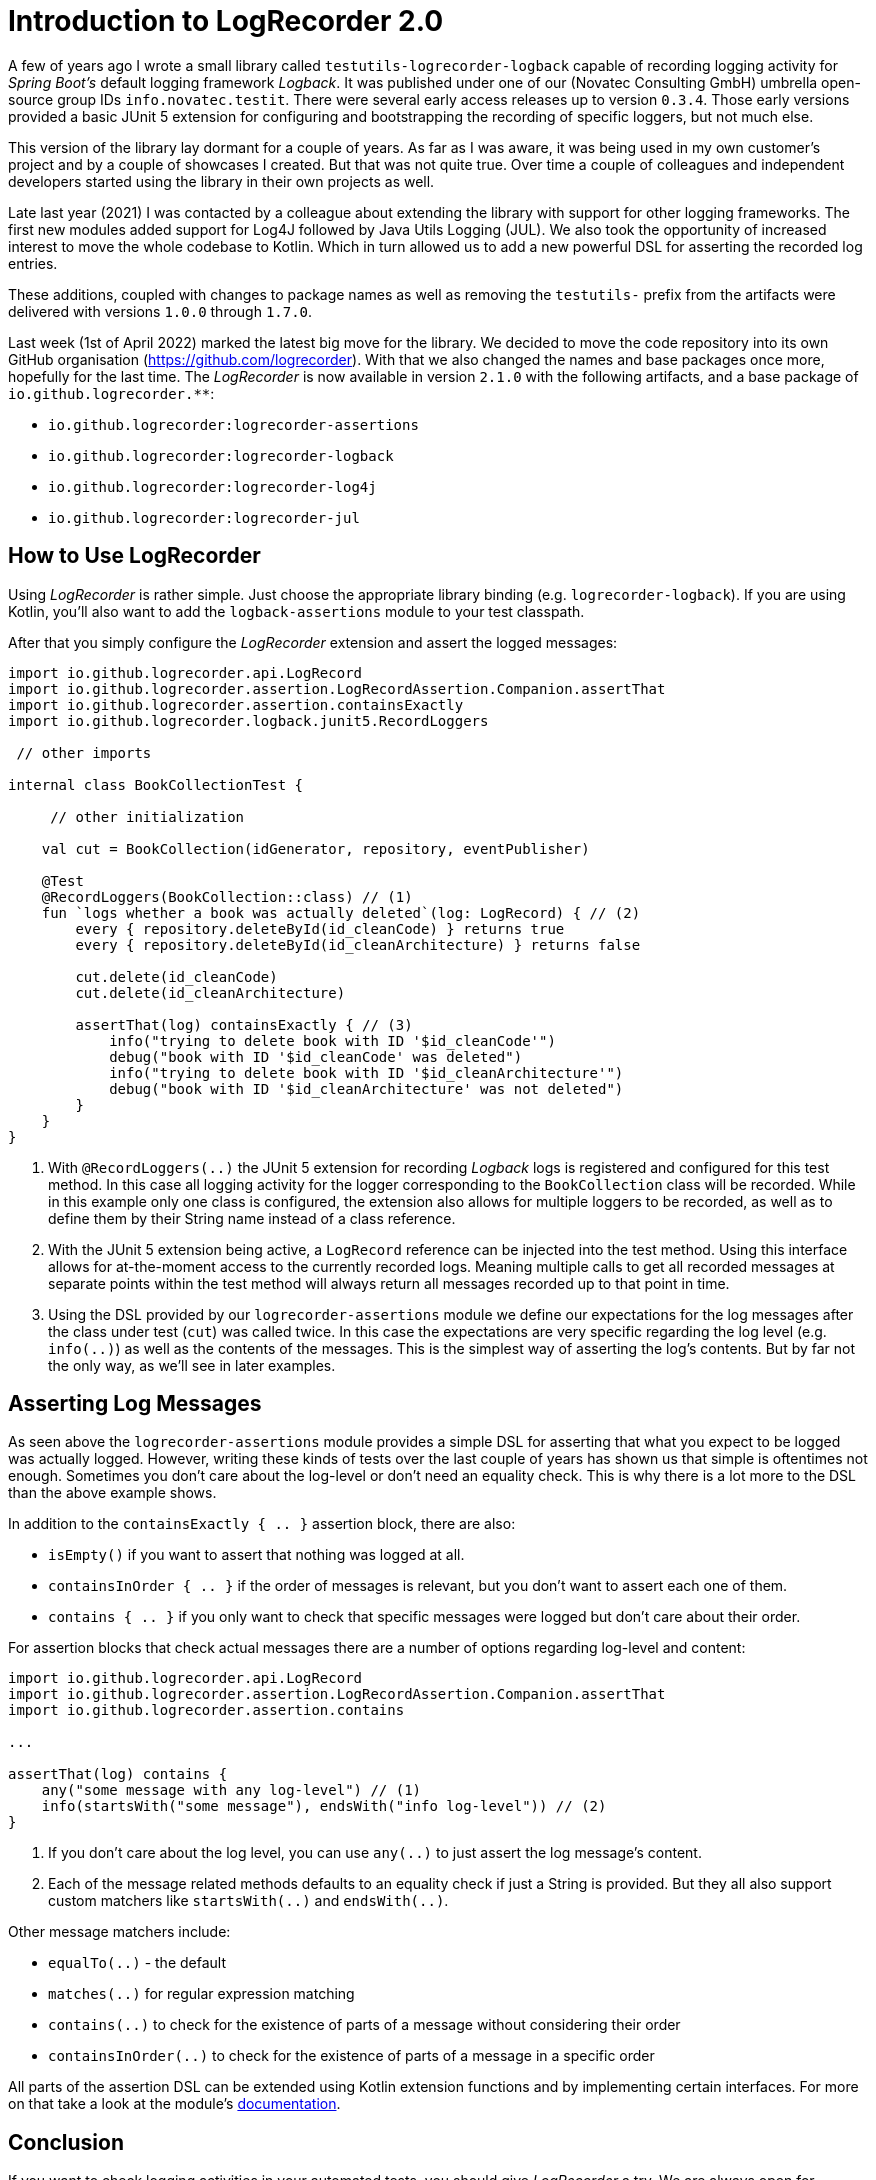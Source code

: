 = Introduction to LogRecorder 2.0

A few of years ago I wrote a small library called `testutils-logrecorder-logback` capable of recording logging activity for _Spring Boot's_ default logging framework _Logback_.
It was published under one of our (Novatec Consulting GmbH) umbrella open-source group IDs `info.novatec.testit`.
There were several early access releases up to version `0.3.4`.
Those early versions provided a basic JUnit 5 extension for configuring and bootstrapping the recording of specific loggers, but not much else.

This version of the library lay dormant for a couple of years.
As far as I was aware, it was being used in my own customer's project and by a couple of showcases I created.
But that was not quite true.
Over time a couple of colleagues and independent developers started using the library in their own projects as well.

Late last year (2021) I was contacted by a colleague about extending the library with support for other logging frameworks.
The first new modules added support for Log4J followed by Java Utils Logging (JUL).
We also took the opportunity of increased interest to move the whole codebase to Kotlin.
Which in turn allowed us to add a new powerful DSL for asserting the recorded log entries.

These additions, coupled with changes to package names as well as removing the `testutils-` prefix from the artifacts were delivered with versions `1.0.0` through `1.7.0`.

Last week (1st of April 2022) marked the latest big move for the library.
We decided to move the code repository into its own GitHub organisation (https://github.com/logrecorder).
With that we also changed the names and base packages once more, hopefully for the last time.
The _LogRecorder_ is now available in version `2.1.0` with the following artifacts, and a base package of `io.github.logrecorder.**`:

- `io.github.logrecorder:logrecorder-assertions`
- `io.github.logrecorder:logrecorder-logback`
- `io.github.logrecorder:logrecorder-log4j`
- `io.github.logrecorder:logrecorder-jul`

== How to Use LogRecorder

Using _LogRecorder_ is rather simple.
Just choose the appropriate library binding (e.g. `logrecorder-logback`).
If you are using Kotlin, you'll also want to add the `logback-assertions` module to your test classpath.

After that you simply configure the _LogRecorder_ extension and assert the logged messages:

[source,kotlin]
----
import io.github.logrecorder.api.LogRecord
import io.github.logrecorder.assertion.LogRecordAssertion.Companion.assertThat
import io.github.logrecorder.assertion.containsExactly
import io.github.logrecorder.logback.junit5.RecordLoggers

 // other imports

internal class BookCollectionTest {

     // other initialization

    val cut = BookCollection(idGenerator, repository, eventPublisher)

    @Test
    @RecordLoggers(BookCollection::class) // (1)
    fun `logs whether a book was actually deleted`(log: LogRecord) { // (2)
        every { repository.deleteById(id_cleanCode) } returns true
        every { repository.deleteById(id_cleanArchitecture) } returns false

        cut.delete(id_cleanCode)
        cut.delete(id_cleanArchitecture)

        assertThat(log) containsExactly { // (3)
            info("trying to delete book with ID '$id_cleanCode'")
            debug("book with ID '$id_cleanCode' was deleted")
            info("trying to delete book with ID '$id_cleanArchitecture'")
            debug("book with ID '$id_cleanArchitecture' was not deleted")
        }
    }
}
----

1. With `@RecordLoggers(..)` the JUnit 5 extension for recording _Logback_ logs is registered and configured for this test method.
In this case all logging activity for the logger corresponding to the `BookCollection` class will be recorded.
While in this example only one class is configured, the extension also allows for multiple loggers to be recorded, as well as to define them by their String name instead of a class reference.
2. With the JUnit 5 extension being active, a `LogRecord` reference can be injected into the test method.
Using this interface allows for at-the-moment access to the currently recorded logs.
Meaning multiple calls to get all recorded messages at separate points within the test method will always return all messages recorded up to that point in time.
3. Using the DSL provided by our `logrecorder-assertions` module we define our expectations for the log messages after the class under test (`cut`) was called twice.
In this case the expectations are very specific regarding the log level (e.g. `info(..)`) as well as the contents of the messages.
This is the simplest way of asserting the log's contents.
But by far not the only way, as we'll see in later examples.

== Asserting Log Messages

As seen above the `logrecorder-assertions` module provides a simple DSL for asserting that what you expect to be logged was actually logged.
However, writing these kinds of tests over the last couple of years has shown us that simple is oftentimes not enough.
Sometimes you don't care about the log-level or don't need an equality check.
This is why there is a lot more to the DSL than the above example shows.

In addition to the `containsExactly { .. }` assertion block, there are also:

- `isEmpty()` if you want to assert that nothing was logged at all.
- `containsInOrder { .. }` if the order of messages is relevant, but you don't want to assert each one of them.
- `contains { .. }` if you only want to check that specific messages were logged but don't care about their order.

For assertion blocks that check actual messages there are a number of options regarding log-level and content:

[source,kotlin]
----
import io.github.logrecorder.api.LogRecord
import io.github.logrecorder.assertion.LogRecordAssertion.Companion.assertThat
import io.github.logrecorder.assertion.contains

...

assertThat(log) contains {
    any("some message with any log-level") // (1)
    info(startsWith("some message"), endsWith("info log-level")) // (2)
}
----

1. If you don't care about the log level, you can use `any(..)` to just assert the log message's content.
2. Each of the message related methods defaults to an equality check if just a String is provided.
But they all also support custom matchers like `startsWith(..)` and `endsWith(..)`.

Other message matchers include:

- `equalTo(..)` - the default
- `matches(..)` for regular expression matching
- `contains(..)` to check for the existence of parts of a message without considering their order
- `containsInOrder(..)` to check for the existence of parts of a message in a specific order

All parts of the assertion DSL can be extended using Kotlin extension functions and by implementing certain interfaces.
For more on that take a look at the module's link:https://github.com/logrecorder/logrecorder/tree/master/logrecorder-assertions[documentation].

== Conclusion

If you want to check logging activities in your automated tests, you should give _LogRecorder_ a try.
We are always open for feedback and ideas for new and exciting features.
